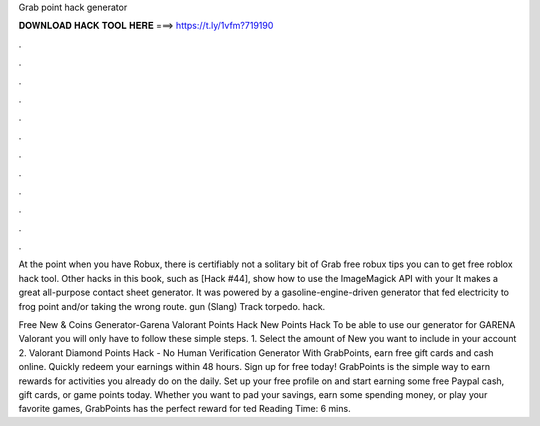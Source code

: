 Grab point hack generator



𝐃𝐎𝐖𝐍𝐋𝐎𝐀𝐃 𝐇𝐀𝐂𝐊 𝐓𝐎𝐎𝐋 𝐇𝐄𝐑𝐄 ===> https://t.ly/1vfm?719190



.



.



.



.



.



.



.



.



.



.



.



.

At the point when you have Robux, there is certifiably not a solitary bit of Grab free robux tips you can to get free roblox hack tool. Other hacks in this book, such as [Hack #44], show how to use the ImageMagick API with your It makes a great all-purpose contact sheet generator. It was powered by a gasoline-engine-driven generator that fed electricity to frog point and/or taking the wrong route. gun (Slang) Track torpedo. hack.

Free New & Coins Generator-Garena Valorant Points Hack New Points Hack To be able to use our generator for GARENA Valorant you will only have to follow these simple steps. 1. Select the amount of New you want to include in your account 2. Valorant Diamond Points Hack - No Human Verification Generator  With GrabPoints, earn free gift cards and cash online. Quickly redeem your earnings within 48 hours. Sign up for free today! GrabPoints is the simple way to earn rewards for activities you already do on the daily. Set up your free profile on  and start earning some free Paypal cash, gift cards, or game points today. Whether you want to pad your savings, earn some spending money, or play your favorite games, GrabPoints has the perfect reward for ted Reading Time: 6 mins.
